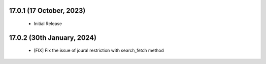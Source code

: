 17.0.1 (17 October, 2023) 
------------------------------

 - Initial Release 

17.0.2 (30th January, 2024) 
------------------------------

 - [FIX] Fix the issue of joural restriction with search_fetch method
